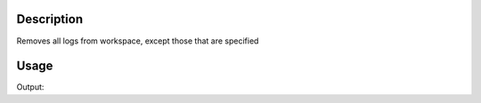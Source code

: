 .. algorithm::

.. summary::

.. relatedalgorithms::

.. properties::

Description
-----------

Removes all logs from workspace, except those that are specified

Usage
-----
.. testcode:: RemoveLogs

   # create some workspace with an instrument
   ws = CreateSampleWorkspace()
   print("Original logs:  {}".format(ws.run().keys()))

   # remove logs, but keep some
   RemoveLogs(ws,KeepLogs="run_start, run_title")
   print("Logs left:  {}".format(ws.run().keys()))

   # delete all logs
   RemoveLogs(ws)
   print("Logs left (should be empty):  {}".format(ws.run().keys()))

.. testcleanup:: RemoveLogs

   DeleteWorkspace(ws)

Output:

.. testoutput:: RemoveLogs

   Original logs:  ['run_title', 'start_time', 'end_time', 'run_start', 'run_end']
   Logs left:  ['run_title', 'run_start']
   Logs left (should be empty):  []

.. categories::

.. sourcelink::
